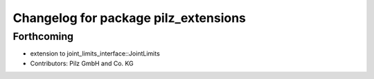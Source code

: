 ^^^^^^^^^^^^^^^^^^^^^^^^^^^^^^^^^^^^^
Changelog for package pilz_extensions
^^^^^^^^^^^^^^^^^^^^^^^^^^^^^^^^^^^^^

Forthcoming
-----------
* extension to joint_limits_interface::JointLimits
* Contributors: Pilz GmbH and Co. KG
